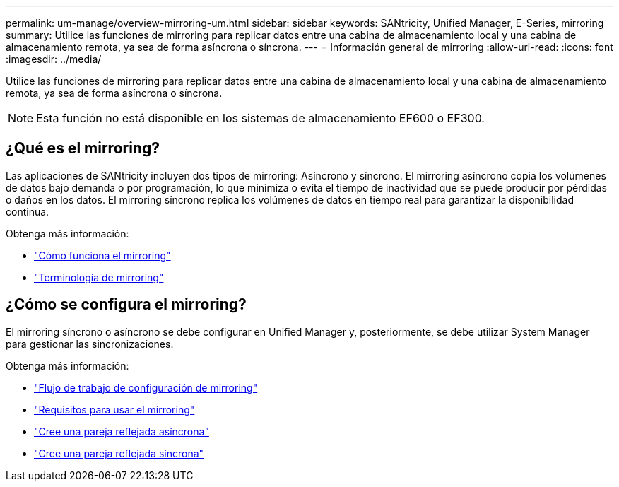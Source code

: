 ---
permalink: um-manage/overview-mirroring-um.html 
sidebar: sidebar 
keywords: SANtricity, Unified Manager, E-Series, mirroring 
summary: Utilice las funciones de mirroring para replicar datos entre una cabina de almacenamiento local y una cabina de almacenamiento remota, ya sea de forma asíncrona o síncrona. 
---
= Información general de mirroring
:allow-uri-read: 
:icons: font
:imagesdir: ../media/


[role="lead"]
Utilice las funciones de mirroring para replicar datos entre una cabina de almacenamiento local y una cabina de almacenamiento remota, ya sea de forma asíncrona o síncrona.

[NOTE]
====
Esta función no está disponible en los sistemas de almacenamiento EF600 o EF300.

====


== ¿Qué es el mirroring?

Las aplicaciones de SANtricity incluyen dos tipos de mirroring: Asíncrono y síncrono. El mirroring asíncrono copia los volúmenes de datos bajo demanda o por programación, lo que minimiza o evita el tiempo de inactividad que se puede producir por pérdidas o daños en los datos. El mirroring síncrono replica los volúmenes de datos en tiempo real para garantizar la disponibilidad continua.

Obtenga más información:

* link:mirroring-overview.html["Cómo funciona el mirroring"]
* link:mirroring-terminology.html["Terminología de mirroring"]




== ¿Cómo se configura el mirroring?

El mirroring síncrono o asíncrono se debe configurar en Unified Manager y, posteriormente, se debe utilizar System Manager para gestionar las sincronizaciones.

Obtenga más información:

* link:mirroring-configuration-workflow.html["Flujo de trabajo de configuración de mirroring"]
* link:requirements-for-using-mirroring.html["Requisitos para usar el mirroring"]
* link:create-asynchronous-mirrored-pair-um.html["Cree una pareja reflejada asíncrona"]
* link:create-synchronous-mirrored-pair-um.html["Cree una pareja reflejada síncrona"]


